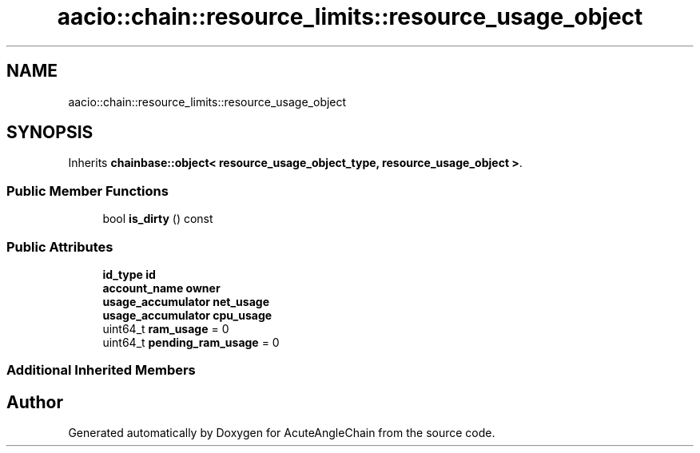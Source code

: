 .TH "aacio::chain::resource_limits::resource_usage_object" 3 "Sun Jun 3 2018" "AcuteAngleChain" \" -*- nroff -*-
.ad l
.nh
.SH NAME
aacio::chain::resource_limits::resource_usage_object
.SH SYNOPSIS
.br
.PP
.PP
Inherits \fBchainbase::object< resource_usage_object_type, resource_usage_object >\fP\&.
.SS "Public Member Functions"

.in +1c
.ti -1c
.RI "bool \fBis_dirty\fP () const"
.br
.in -1c
.SS "Public Attributes"

.in +1c
.ti -1c
.RI "\fBid_type\fP \fBid\fP"
.br
.ti -1c
.RI "\fBaccount_name\fP \fBowner\fP"
.br
.ti -1c
.RI "\fBusage_accumulator\fP \fBnet_usage\fP"
.br
.ti -1c
.RI "\fBusage_accumulator\fP \fBcpu_usage\fP"
.br
.ti -1c
.RI "uint64_t \fBram_usage\fP = 0"
.br
.ti -1c
.RI "uint64_t \fBpending_ram_usage\fP = 0"
.br
.in -1c
.SS "Additional Inherited Members"


.SH "Author"
.PP 
Generated automatically by Doxygen for AcuteAngleChain from the source code\&.
